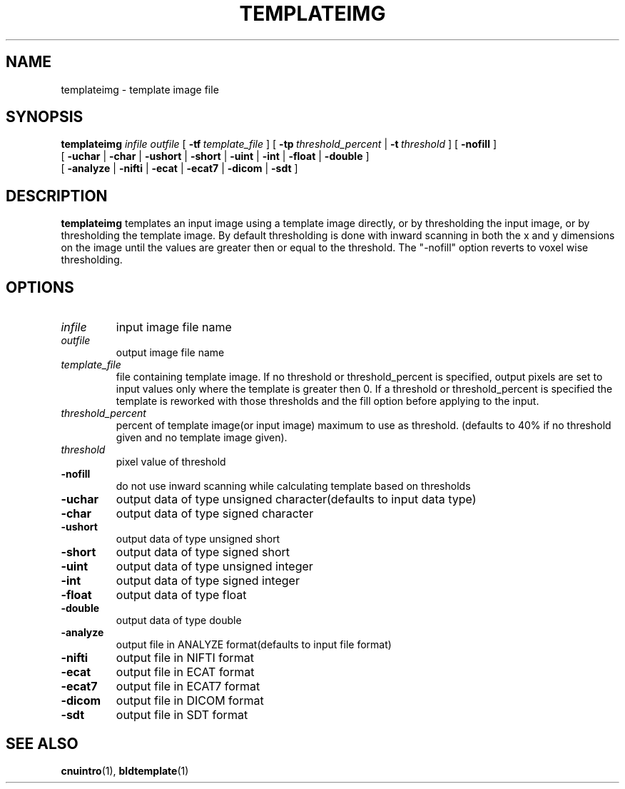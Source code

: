 .\" @(#)templateimg.1;
.TH TEMPLATEIMG 1 "14 December 1993" "CNU Tools" "CNU Tools"
.SH NAME
templateimg \- template image file
.SH SYNOPSIS
.B templateimg
.PD 0
.I infile
.I outfile
[
.BI \-tf \ template_file
]
[
.BI \-tp \ threshold_percent
|
.BI \-t \ threshold
]
[
.B \-nofill
]
.LP
[
.B \-uchar
|
.B \-char
|
.B \-ushort
|
.B \-short
|
.B \-uint
|
.B \-int
|
.B \-float
|
.B \-double
]
.LP
[
.B \-analyze
|
.B \-nifti
|
.B \-ecat
|
.B \-ecat7
|
.B \-dicom
|
.B \-sdt
]
.PD
.SH DESCRIPTION
.LP
.B templateimg
templates an input image using a template image directly, or by
thresholding the input image, or by thresholding the template image.
By default thresholding is done with inward scanning in both the x and
y dimensions on the image until the values are greater then or equal
to the threshold. The "-nofill" option reverts to voxel wise
thresholding.
.SH OPTIONS
.TP
.I infile
input image file name
.TP
.I outfile
output image file name
.TP
.I template_file
file containing template image.  If no threshold or threshold_percent
is specified, output pixels are set to input values only where the
template is greater then 0.  If a threshold or threshold_percent is
specified the template is reworked with those thresholds and the fill
option before applying to the input.
.TP
.I threshold_percent
percent of template image(or input image) maximum to use as threshold.
(defaults to 40% if no threshold given and no template image given).
.TP
.I threshold
pixel value of threshold
.TP
.B \-nofill
do not use inward scanning while calculating template based on thresholds
.TP
.B \-uchar
output data of type unsigned character(defaults to input data type)
.TP
.B \-char
output data of type signed character
.TP
.B \-ushort
output data of type unsigned short
.TP
.B \-short
output data of type signed short
.TP
.B \-uint
output data of type unsigned integer
.TP
.B \-int
output data of type signed integer
.TP
.B \-float
output data of type float
.TP
.B \-double
output data of type double
.TP
.B \-analyze
output file in ANALYZE format(defaults to input file format)
.TP
.B \-nifti
output file in NIFTI format
.TP
.B \-ecat
output file in ECAT format
.TP
.B \-ecat7
output file in ECAT7 format
.TP
.B \-dicom
output file in DICOM format
.TP
.B \-sdt
output file in SDT format
.SH "SEE ALSO"
.BR cnuintro (1),
.BR bldtemplate (1)

